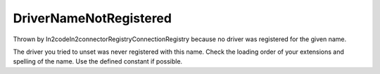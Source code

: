 DriverNameNotRegistered
=======================

Thrown by \In2code\In2connector\Registry\ConnectionRegistry because no driver was registered for the given name.

The driver you tried to unset was never registered with this name. Check the loading order of your extensions and
spelling of the name. Use the defined constant if possible.
